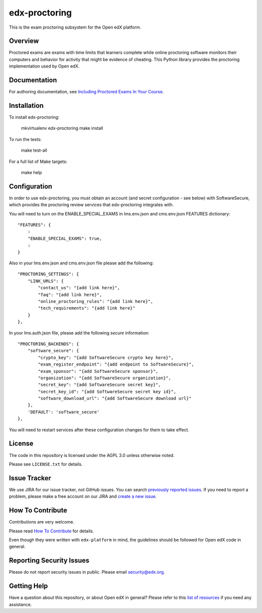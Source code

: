 edx-proctoring
==============

.. image:: https://img.shields.io/pypi/v/edx-proctoring.svg
    :target: https://pypi.python.org/pypi/edx-proctoring/
    :alt: PyPI

.. image:: https://travis-ci.org/edx/edx-proctoring.svg?branch=master
    :target: https://travis-ci.org/edx/edx-proctoring
    :alt: Travis

.. image:: https://codecov.io/gh/edx/edx-proctoring/branch/master/graph/badge.svg
    :target: https://codecov.io/gh/edx/edx-proctoring
    :alt: Codecov

.. image:: https://img.shields.io/pypi/pyversions/edx-proctoring.svg
    :target: https://pypi.python.org/pypi/edx-proctoring/
    :alt: Supported Python versions

.. image:: https://img.shields.io/github/license/edx/django-component-views.svg
    :target: https://github.com/edx/edx-proctoring/blob/master/LICENSE.txt
    :alt: License

This is the exam proctoring subsystem for the Open edX platform.

Overview
--------

Proctored exams are exams with time limits that learners complete while online
proctoring software monitors their computers and behavior for activity that
might be evidence of cheating. This Python library provides the proctoring
implementation used by Open edX.

Documentation
-------------

For authoring documentation, see `Including Proctored Exams In Your Course`_.

Installation
------------

To install edx-proctoring:

    mkvirtualenv edx-proctoring
    make install

To run the tests:

    make test-all

For a full list of Make targets:

    make help

Configuration
-------------

In order to use edx-proctoring, you must obtain an account (and secret
configuration - see below) with SoftwareSecure, which provides the proctoring
review services that edx-proctoring integrates with.

You will need to turn on the ENABLE_SPECIAL_EXAMS in lms.env.json and
cms.env.json FEATURES dictionary::

    "FEATURES": {
        :
        "ENABLE_SPECIAL_EXAMS": true,
        :
    }

Also in your lms.env.json and cms.env.json file please add the following::


    "PROCTORING_SETTINGS": {
        "LINK_URLS": {
            "contact_us": "{add link here}",
            "faq": "{add link here}",
            "online_proctoring_rules": "{add link here}",
            "tech_requirements": "{add link here}"
        }
    },

In your lms.auth.json file, please add the following *secure* information::

    "PROCTORING_BACKENDS": {
        "software_secure": {
            "crypto_key": "{add SoftwareSecure crypto key here}",
            "exam_register_endpoint": "{add endpoint to SoftwareSecure}",
            "exam_sponsor": "{add SoftwareSecure sponsor}",
            "organization": "{add SoftwareSecure organization}",
            "secret_key": "{add SoftwareSecure secret key}",
            "secret_key_id": "{add SoftwareSecure secret key id}",
            "software_download_url": "{add SoftwareSecure download url}"
        },
        'DEFAULT': 'software_secure'
    },

You will need to restart services after these configuration changes for them to
take effect.

License
-------

The code in this repository is licensed under the AGPL 3.0 unless
otherwise noted.

Please see ``LICENSE.txt`` for details.

Issue Tracker
-------------

We use JIRA for our issue tracker, not GitHub issues. You can search
`previously reported issues`_.  If you need to report a problem,
please make a free account on our JIRA and `create a new issue`_.

.. _previously reported issues: https://openedx.atlassian.net/projects/CRI/issues
.. _create a new issue: https://openedx.atlassian.net/secure/CreateIssue.jspa?issuetype=1&pid=11900


How To Contribute
-----------------

Contributions are very welcome.

Please read `How To Contribute <https://github.com/edx/edx-platform/blob/master/CONTRIBUTING.rst>`_ for details.

Even though they were written with ``edx-platform`` in mind, the guidelines
should be followed for Open edX code in general.

Reporting Security Issues
-------------------------

Please do not report security issues in public. Please email security@edx.org.

Getting Help
------------

Have a question about this repository, or about Open edX in general?  Please
refer to this `list of resources`_ if you need any assistance.

.. _list of resources: https://open.edx.org/getting-help
.. _Including Proctored Exams In Your Course: http://edx.readthedocs.io/projects/edx-partner-course-staff/en/latest/course_features/credit_courses/proctored_exams.html
